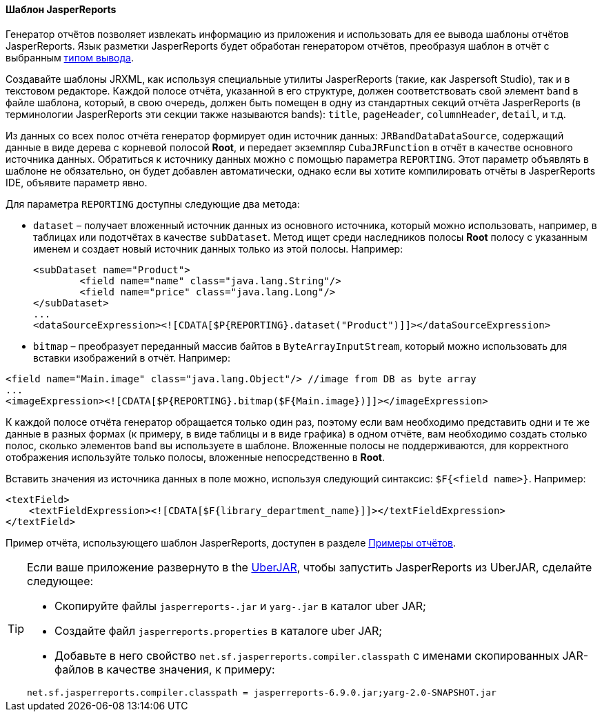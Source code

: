 :sourcesdir: ../../../../source

[[template_jasper]]
==== Шаблон JasperReports

Генератор отчётов позволяет извлекать информацию из приложения и использовать для ее вывода шаблоны отчётов JasperReports. Язык разметки JasperReports будет обработан генератором отчётов, преобразуя шаблон в отчёт с выбранным <<template_to_output,типом вывода>>.

Создавайте шаблоны JRXML, как используя специальные утилиты JasperReports (такие, как Jaspersoft Studio), так и в текстовом редакторе. Каждой полосе отчёта, указанной в его структуре, должен соответствовать свой элемент `band` в файле шаблона, который, в свою очередь, должен быть помещен в одну из стандартных секций отчёта JasperReports (в терминологии JasperReports эти секции также называются bands): `title`, `pageHeader`, `columnHeader`, `detail`, и т.д.

Из данных со всех полос отчёта генератор формирует один источник данных: `JRBandDataDataSource`, содержащий данные в виде дерева с корневой полосой *Root*, и передает экземпляр `CubaJRFunction` в отчёт в качестве основного источника данных. Обратиться к источнику данных можно с помощью параметра `REPORTING`. Этот параметр объявлять в шаблоне не обязательно, он будет добавлен автоматически, однако если вы хотите компилировать отчёты в JasperReports IDE,  объявите параметр явно.

Для параметра `REPORTING` доступны следующие два метода:

* `dataset` –  получает вложенный источник данных из основного источника, который можно использовать, например, в таблицах или подотчётах в качестве `subDataset`. Метод ищет среди наследников полосы *Root* полосу с указанным именем и создает новый источник данных только из этой полосы. Например:
+
[source, xml]
----
<subDataset name="Product">
	<field name="name" class="java.lang.String"/>
	<field name="price" class="java.lang.Long"/>
</subDataset>
...
<dataSourceExpression><![CDATA[$P{REPORTING}.dataset("Product")]]></dataSourceExpression>
----

* `bitmap` – преобразует переданный массив байтов в `ByteArrayInputStream`, который можно использовать для вставки изображений в отчёт. Например:

[source, xml]
----
<field name="Main.image" class="java.lang.Object"/> //image from DB as byte array
...
<imageExpression><![CDATA[$P{REPORTING}.bitmap($F{Main.image})]]></imageExpression>
----

К каждой полосе отчёта генератор обращается только один раз, поэтому если вам необходимо представить одни и те же данные в разных формах (к примеру, в виде таблицы и в виде графика) в одном отчёте, вам необходимо создать столько полос, сколько элементов `band` вы используете в шаблоне. Вложенные полосы не поддерживаются, для корректного отображения используйте только полосы, вложенные непосредственно в *Root*.

Вставить значения из источника данных в поле можно, используя следующий синтаксис: `$F{<field name>}`. Например:

[source, xml]
----
<textField>
    <textFieldExpression><![CDATA[$F{library_department_name}]]></textFieldExpression>
</textField>
----

Пример отчёта, использующего шаблон JasperReports, доступен в разделе <<example_jasper, Примеры отчётов>>.

[[template_jasper_uberJar]]
[TIP]
====
Если ваше приложение развернуто в the https://doc.cuba-platform.com/manual-latest-ru/uberjar_deployment.html[UberJAR], чтобы запустить JasperReports из UberJAR, сделайте следующее:

* Скопируйте файлы `jasperreports-.jar` и `yarg-.jar` в каталог uber JAR;

* Создайте файл `jasperreports.properties` в каталоге uber JAR;

* Добавьте в него свойство `net.sf.jasperreports.compiler.classpath` с именами скопированных JAR-файлов в качестве значения, к примеру:

[source, plain]
----
net.sf.jasperreports.compiler.classpath = jasperreports-6.9.0.jar;yarg-2.0-SNAPSHOT.jar
----
====

